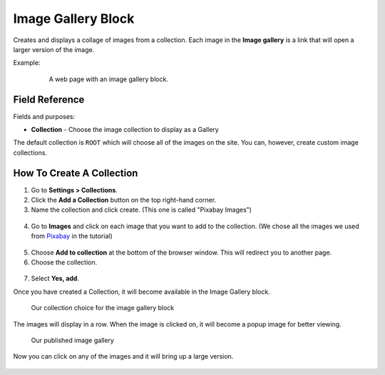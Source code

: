 Image Gallery Block
===================

Creates and displays a collage of images from a collection.
Each image in the **Image gallery** is a link that will open a larger version of the image.

Example:
    .. figure:: images/image_gal_example.jpeg
        :alt: A web page with an image gallery block.

        A web page with an image gallery block.


Field Reference
---------------

Fields and purposes:

* **Collection** - Choose the image collection to display as a Gallery

The default collection is ``ROOT`` which will choose all of the images on the site. You can, however, create custom
image collections.

How To Create A Collection
--------------------------

1. Go to **Settings > Collections**.

2. Click the **Add a Collection** button on the top right-hand corner.

3. Name the collection and click create. (This one is called "Pixabay Images")

.. figure:: images/image_gal_add_collection.jpeg

4. Go to **Images** and click on each image that you want to add to the collection. (We chose all the images we used from `Pixabay <https://pixabay.com/>`_ in the tutorial)

.. figure:: images/image_gal_selected.jpeg

5. Choose **Add to collection** at the bottom of the browser window.  This will redirect you to another page.

6. Choose the collection.

.. figure:: images/image_gal_choose_collection.jpeg

7. Select **Yes, add**.

Once you have created a Collection, it will become available in the Image Gallery block.

.. figure:: images/image_gal_block.jpeg
    :alt: Our collection choice for the image gallery block

    Our collection choice for the image gallery block

The images will display in a row. When the image is clicked on, it will become a popup image for better viewing.

.. figure:: images/image_gal_preview.jpeg
    :alt: Our published image gallery

    Our published image gallery

Now you can click on any of the images and it will bring up a large version.

.. figure:: images/image_gal_user_selected.jpeg
